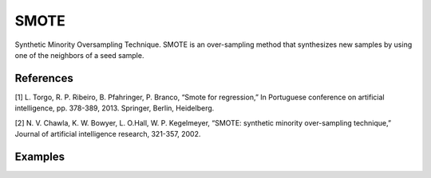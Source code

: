 SMOTE
========================================================

Synthetic Minority Oversampling Technique.
SMOTE is an over-sampling method that synthesizes new samples by using one of the neighbors of a seed sample.

.. py:function:: smote(data, y, k = 5, samp_method = "balance", drop_na_col = True, drop_na_row = True, rel_thres = 0.5, rel_method = "auto", rel_xtrm_type = "both", rel_coef = 1.5, rel_ctrl_pts_rg = None)
   
   :param data: Pandas dataframe, the dataset to re-sample.
   :type data: :term:`Pandas dataframe`
   :param str y: Column name of the target variable in the Pandas dataframe.
   :param int k: The number of neighbors considered. Must be a positive integer.
   :param str samp_method: Method to determine re-sampling percentage. Either ``balance`` or ``extreme``.
   :param bool drop_na_col: Determine whether or not automatically drop columns containing NaN values. The data frame should not contain any missing values, so it is suggested to keep it as default.
   :param bool drop_na_row: Determine whether or not automatically drop rows containing NaN values. The data frame should not contain any missing values, so it is suggested to keep it as default.
   :param float rel_thres: Relevance threshold, above which a sample is considered rare. Must be a real number between 0 and 1 (0, 1].
   :param str rel_method: Method to define the relevance function, either ``auto`` or ``manual``. If ``manual``, must specify ``rel_ctrl_pts_rg``.
   :param str rel_xtrm_type: Distribution focus, ``high``, ``low``, or ``both``. If ``high``, rare cases having small y values will be considerd as normal, and vise versa.
   :param float rel_coef: Coefficient for box plot.
   :param rel_ctrl_pts_rg: Manually specify the regions of interest. See `SMOGN advanced example <https://github.com/nickkunz/smogn/blob/master/examples/smogn_example_3_adv.ipynb>`_ for more details.
   :type rel_ctrl_pts_rg: :term:`2D array`
   :return: Re-sampled dataset.
   :rtype: :term:`Pandas dataframe`
   :raises ValueError: If an input attribute has wrong data type or invalid value, or relevance values are all zero or all one, or synthetic data contains missing values.

References
----------
[1] L. Torgo, R. P. Ribeiro, B. Pfahringer, P. Branco, “Smote for regression,” In Portuguese conference on artificial intelligence, pp. 378-389, 2013. Springer, Berlin, Heidelberg.

[2] N. V. Chawla, K. W. Bowyer, L. O.Hall, W. P. Kegelmeyer, “SMOTE: synthetic minority over-sampling technique,” Journal of artificial intelligence research, 321-357, 2002.

Examples
--------
.. doctest::

    >>> from ImbalancedLearningRegression import smote
    >>> housing = pandas.read_csv("https://raw.githubusercontent.com/paobranco/ImbalancedLearningRegression/master/data/housing.csv")
    >>> housing_smote = smote(data = housing, y = "SalePrice")

